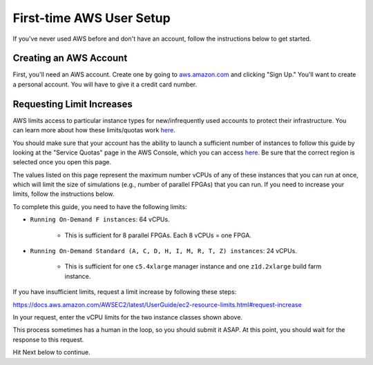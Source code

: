 .. _first-time-aws:

First-time AWS User Setup
==============================

If you've never used AWS before and don't have an account, follow the instructions
below to get started.

Creating an AWS Account
-----------------------

First, you'll need an AWS account. Create one by going to
`aws.amazon.com <https://aws.amazon.com>`__ and clicking "Sign Up."
You'll want to create a personal account. You will have to give it a
credit card number.

.. _limitincrease:

Requesting Limit Increases
--------------------------

AWS limits access to particular instance types for new/infrequently used
accounts to protect their infrastructure. You can learn more about how
these limits/quotas work `here <https://docs.aws.amazon.com/AWSEC2/latest/UserGuide/ec2-on-demand-instances.html#ec2-on-demand-instances-limits>`__.

You should make sure that your
account has the ability to launch a sufficient number of instances to follow
this guide by looking at the "Service Quotas" page in the AWS Console, which you can access
`here <https://console.aws.amazon.com/servicequotas/home/services/ec2/quotas/>`__.
Be sure that the correct region is selected once you open this page. 

The values listed on this page represent the maximum number vCPUs of any of these
instances that you can run at once, which will limit the size of
simulations (e.g., number of parallel FPGAs) that you can run. If you need to
increase your limits, follow the instructions below.

To complete this guide, you need to have the following limits:

* ``Running On-Demand F instances``: 64 vCPUs.

    * This is sufficient for 8 parallel FPGAs. Each 8 vCPUs = one FPGA.

* ``Running On-Demand Standard (A, C, D, H, I, M, R, T, Z) instances``: 24 vCPUs.

    * This is sufficient for one ``c5.4xlarge`` manager instance and one ``z1d.2xlarge`` build farm instance.

If you have insufficient limits, request a limit increase by following these steps:

https://docs.aws.amazon.com/AWSEC2/latest/UserGuide/ec2-resource-limits.html#request-increase

In your request, enter the vCPU limits for the two instance classes shown above.

This process sometimes has a human in the loop, so you should submit it ASAP. At
this point, you should wait for the response to this request.

Hit Next below to continue.
